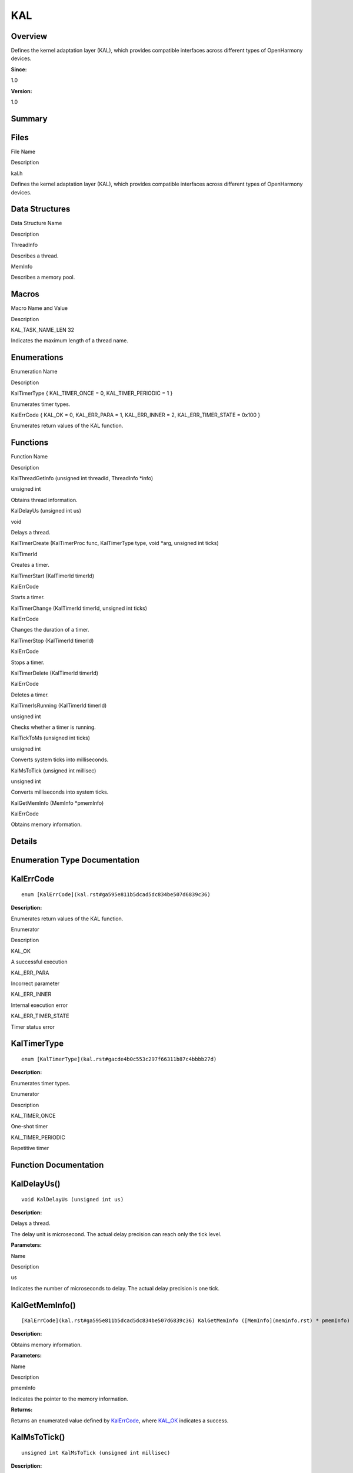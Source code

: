KAL
===

**Overview**\ 
--------------

Defines the kernel adaptation layer (KAL), which provides compatible
interfaces across different types of OpenHarmony devices.

**Since:**

1.0

**Version:**

1.0

**Summary**\ 
-------------

Files
-----

.. raw:: html

   <table>

.. raw:: html

   <thead align="left">

.. raw:: html

   <tr id="row1279671087090250">

.. raw:: html

   <th class="cellrowborder" valign="top" width="50%" id="mcps1.1.3.1.1">

.. raw:: html

   <p id="p168151700090250">

File Name

.. raw:: html

   </p>

.. raw:: html

   </th>

.. raw:: html

   <th class="cellrowborder" valign="top" width="50%" id="mcps1.1.3.1.2">

.. raw:: html

   <p id="p2010788671090250">

Description

.. raw:: html

   </p>

.. raw:: html

   </th>

.. raw:: html

   </tr>

.. raw:: html

   </thead>

.. raw:: html

   <tbody>

.. raw:: html

   <tr id="row946968834090250">

.. raw:: html

   <td class="cellrowborder" valign="top" width="50%" headers="mcps1.1.3.1.1 ">

.. raw:: html

   <p id="p899763654090250">

kal.h

.. raw:: html

   </p>

.. raw:: html

   </td>

.. raw:: html

   <td class="cellrowborder" valign="top" width="50%" headers="mcps1.1.3.1.2 ">

.. raw:: html

   <p id="p291437502090250">

Defines the kernel adaptation layer (KAL), which provides compatible
interfaces across different types of OpenHarmony devices.

.. raw:: html

   </p>

.. raw:: html

   </td>

.. raw:: html

   </tr>

.. raw:: html

   </tbody>

.. raw:: html

   </table>

Data Structures
---------------

.. raw:: html

   <table>

.. raw:: html

   <thead align="left">

.. raw:: html

   <tr id="row1539818328090250">

.. raw:: html

   <th class="cellrowborder" valign="top" width="50%" id="mcps1.1.3.1.1">

.. raw:: html

   <p id="p1619231771090250">

Data Structure Name

.. raw:: html

   </p>

.. raw:: html

   </th>

.. raw:: html

   <th class="cellrowborder" valign="top" width="50%" id="mcps1.1.3.1.2">

.. raw:: html

   <p id="p18258118090250">

Description

.. raw:: html

   </p>

.. raw:: html

   </th>

.. raw:: html

   </tr>

.. raw:: html

   </thead>

.. raw:: html

   <tbody>

.. raw:: html

   <tr id="row1588051321090250">

.. raw:: html

   <td class="cellrowborder" valign="top" width="50%" headers="mcps1.1.3.1.1 ">

.. raw:: html

   <p id="p1568692327090250">

ThreadInfo

.. raw:: html

   </p>

.. raw:: html

   </td>

.. raw:: html

   <td class="cellrowborder" valign="top" width="50%" headers="mcps1.1.3.1.2 ">

.. raw:: html

   <p id="p1172898798090250">

Describes a thread.

.. raw:: html

   </p>

.. raw:: html

   </td>

.. raw:: html

   </tr>

.. raw:: html

   <tr id="row1594931788090250">

.. raw:: html

   <td class="cellrowborder" valign="top" width="50%" headers="mcps1.1.3.1.1 ">

.. raw:: html

   <p id="p1638947350090250">

MemInfo

.. raw:: html

   </p>

.. raw:: html

   </td>

.. raw:: html

   <td class="cellrowborder" valign="top" width="50%" headers="mcps1.1.3.1.2 ">

.. raw:: html

   <p id="p743878453090250">

Describes a memory pool.

.. raw:: html

   </p>

.. raw:: html

   </td>

.. raw:: html

   </tr>

.. raw:: html

   </tbody>

.. raw:: html

   </table>

Macros
------

.. raw:: html

   <table>

.. raw:: html

   <thead align="left">

.. raw:: html

   <tr id="row2024385192090250">

.. raw:: html

   <th class="cellrowborder" valign="top" width="50%" id="mcps1.1.3.1.1">

.. raw:: html

   <p id="p1733199826090250">

Macro Name and Value

.. raw:: html

   </p>

.. raw:: html

   </th>

.. raw:: html

   <th class="cellrowborder" valign="top" width="50%" id="mcps1.1.3.1.2">

.. raw:: html

   <p id="p1608692438090250">

Description

.. raw:: html

   </p>

.. raw:: html

   </th>

.. raw:: html

   </tr>

.. raw:: html

   </thead>

.. raw:: html

   <tbody>

.. raw:: html

   <tr id="row837841792090250">

.. raw:: html

   <td class="cellrowborder" valign="top" width="50%" headers="mcps1.1.3.1.1 ">

.. raw:: html

   <p id="p972708954090250">

KAL_TASK_NAME_LEN 32

.. raw:: html

   </p>

.. raw:: html

   </td>

.. raw:: html

   <td class="cellrowborder" valign="top" width="50%" headers="mcps1.1.3.1.2 ">

.. raw:: html

   <p id="p875345772090250">

Indicates the maximum length of a thread name.

.. raw:: html

   </p>

.. raw:: html

   </td>

.. raw:: html

   </tr>

.. raw:: html

   </tbody>

.. raw:: html

   </table>

Enumerations
------------

.. raw:: html

   <table>

.. raw:: html

   <thead align="left">

.. raw:: html

   <tr id="row876615543090250">

.. raw:: html

   <th class="cellrowborder" valign="top" width="50%" id="mcps1.1.3.1.1">

.. raw:: html

   <p id="p39172838090250">

Enumeration Name

.. raw:: html

   </p>

.. raw:: html

   </th>

.. raw:: html

   <th class="cellrowborder" valign="top" width="50%" id="mcps1.1.3.1.2">

.. raw:: html

   <p id="p1647185032090250">

Description

.. raw:: html

   </p>

.. raw:: html

   </th>

.. raw:: html

   </tr>

.. raw:: html

   </thead>

.. raw:: html

   <tbody>

.. raw:: html

   <tr id="row51807949090250">

.. raw:: html

   <td class="cellrowborder" valign="top" width="50%" headers="mcps1.1.3.1.1 ">

.. raw:: html

   <p id="p1155384547090250">

KalTimerType { KAL_TIMER_ONCE = 0, KAL_TIMER_PERIODIC = 1 }

.. raw:: html

   </p>

.. raw:: html

   </td>

.. raw:: html

   <td class="cellrowborder" valign="top" width="50%" headers="mcps1.1.3.1.2 ">

.. raw:: html

   <p id="p1925187365090250">

Enumerates timer types.

.. raw:: html

   </p>

.. raw:: html

   </td>

.. raw:: html

   </tr>

.. raw:: html

   <tr id="row62757079090250">

.. raw:: html

   <td class="cellrowborder" valign="top" width="50%" headers="mcps1.1.3.1.1 ">

.. raw:: html

   <p id="p496220096090250">

KalErrCode { KAL_OK = 0, KAL_ERR_PARA = 1, KAL_ERR_INNER = 2,
KAL_ERR_TIMER_STATE = 0x100 }

.. raw:: html

   </p>

.. raw:: html

   </td>

.. raw:: html

   <td class="cellrowborder" valign="top" width="50%" headers="mcps1.1.3.1.2 ">

.. raw:: html

   <p id="p1470168769090250">

Enumerates return values of the KAL function.

.. raw:: html

   </p>

.. raw:: html

   </td>

.. raw:: html

   </tr>

.. raw:: html

   </tbody>

.. raw:: html

   </table>

Functions
---------

.. raw:: html

   <table>

.. raw:: html

   <thead align="left">

.. raw:: html

   <tr id="row1485283083090250">

.. raw:: html

   <th class="cellrowborder" valign="top" width="50%" id="mcps1.1.3.1.1">

.. raw:: html

   <p id="p160108447090250">

Function Name

.. raw:: html

   </p>

.. raw:: html

   </th>

.. raw:: html

   <th class="cellrowborder" valign="top" width="50%" id="mcps1.1.3.1.2">

.. raw:: html

   <p id="p661992638090250">

Description

.. raw:: html

   </p>

.. raw:: html

   </th>

.. raw:: html

   </tr>

.. raw:: html

   </thead>

.. raw:: html

   <tbody>

.. raw:: html

   <tr id="row1341192174090250">

.. raw:: html

   <td class="cellrowborder" valign="top" width="50%" headers="mcps1.1.3.1.1 ">

.. raw:: html

   <p id="p773017751090250">

KalThreadGetInfo (unsigned int threadId, ThreadInfo \*info)

.. raw:: html

   </p>

.. raw:: html

   </td>

.. raw:: html

   <td class="cellrowborder" valign="top" width="50%" headers="mcps1.1.3.1.2 ">

.. raw:: html

   <p id="p143674785090250">

unsigned int

.. raw:: html

   </p>

.. raw:: html

   <p id="p349672349090250">

Obtains thread information.

.. raw:: html

   </p>

.. raw:: html

   </td>

.. raw:: html

   </tr>

.. raw:: html

   <tr id="row193746428090250">

.. raw:: html

   <td class="cellrowborder" valign="top" width="50%" headers="mcps1.1.3.1.1 ">

.. raw:: html

   <p id="p2091595061090250">

KalDelayUs (unsigned int us)

.. raw:: html

   </p>

.. raw:: html

   </td>

.. raw:: html

   <td class="cellrowborder" valign="top" width="50%" headers="mcps1.1.3.1.2 ">

.. raw:: html

   <p id="p1673294868090250">

void

.. raw:: html

   </p>

.. raw:: html

   <p id="p1083838878090250">

Delays a thread.

.. raw:: html

   </p>

.. raw:: html

   </td>

.. raw:: html

   </tr>

.. raw:: html

   <tr id="row1582032518090250">

.. raw:: html

   <td class="cellrowborder" valign="top" width="50%" headers="mcps1.1.3.1.1 ">

.. raw:: html

   <p id="p1392107112090250">

KalTimerCreate (KalTimerProc func, KalTimerType type, void \*arg,
unsigned int ticks)

.. raw:: html

   </p>

.. raw:: html

   </td>

.. raw:: html

   <td class="cellrowborder" valign="top" width="50%" headers="mcps1.1.3.1.2 ">

.. raw:: html

   <p id="p1327550482090250">

KalTimerId

.. raw:: html

   </p>

.. raw:: html

   <p id="p1323777792090250">

Creates a timer.

.. raw:: html

   </p>

.. raw:: html

   </td>

.. raw:: html

   </tr>

.. raw:: html

   <tr id="row1051518793090250">

.. raw:: html

   <td class="cellrowborder" valign="top" width="50%" headers="mcps1.1.3.1.1 ">

.. raw:: html

   <p id="p387785760090250">

KalTimerStart (KalTimerId timerId)

.. raw:: html

   </p>

.. raw:: html

   </td>

.. raw:: html

   <td class="cellrowborder" valign="top" width="50%" headers="mcps1.1.3.1.2 ">

.. raw:: html

   <p id="p705703207090250">

KalErrCode

.. raw:: html

   </p>

.. raw:: html

   <p id="p1110952124090250">

Starts a timer.

.. raw:: html

   </p>

.. raw:: html

   </td>

.. raw:: html

   </tr>

.. raw:: html

   <tr id="row1708085358090250">

.. raw:: html

   <td class="cellrowborder" valign="top" width="50%" headers="mcps1.1.3.1.1 ">

.. raw:: html

   <p id="p1571623932090250">

KalTimerChange (KalTimerId timerId, unsigned int ticks)

.. raw:: html

   </p>

.. raw:: html

   </td>

.. raw:: html

   <td class="cellrowborder" valign="top" width="50%" headers="mcps1.1.3.1.2 ">

.. raw:: html

   <p id="p405299670090250">

KalErrCode

.. raw:: html

   </p>

.. raw:: html

   <p id="p1724878930090250">

Changes the duration of a timer.

.. raw:: html

   </p>

.. raw:: html

   </td>

.. raw:: html

   </tr>

.. raw:: html

   <tr id="row583760966090250">

.. raw:: html

   <td class="cellrowborder" valign="top" width="50%" headers="mcps1.1.3.1.1 ">

.. raw:: html

   <p id="p369584604090250">

KalTimerStop (KalTimerId timerId)

.. raw:: html

   </p>

.. raw:: html

   </td>

.. raw:: html

   <td class="cellrowborder" valign="top" width="50%" headers="mcps1.1.3.1.2 ">

.. raw:: html

   <p id="p747521935090250">

KalErrCode

.. raw:: html

   </p>

.. raw:: html

   <p id="p2004415637090250">

Stops a timer.

.. raw:: html

   </p>

.. raw:: html

   </td>

.. raw:: html

   </tr>

.. raw:: html

   <tr id="row1980928763090250">

.. raw:: html

   <td class="cellrowborder" valign="top" width="50%" headers="mcps1.1.3.1.1 ">

.. raw:: html

   <p id="p1283503038090250">

KalTimerDelete (KalTimerId timerId)

.. raw:: html

   </p>

.. raw:: html

   </td>

.. raw:: html

   <td class="cellrowborder" valign="top" width="50%" headers="mcps1.1.3.1.2 ">

.. raw:: html

   <p id="p1706798424090250">

KalErrCode

.. raw:: html

   </p>

.. raw:: html

   <p id="p1346894623090250">

Deletes a timer.

.. raw:: html

   </p>

.. raw:: html

   </td>

.. raw:: html

   </tr>

.. raw:: html

   <tr id="row409991002090250">

.. raw:: html

   <td class="cellrowborder" valign="top" width="50%" headers="mcps1.1.3.1.1 ">

.. raw:: html

   <p id="p1836721559090250">

KalTimerIsRunning (KalTimerId timerId)

.. raw:: html

   </p>

.. raw:: html

   </td>

.. raw:: html

   <td class="cellrowborder" valign="top" width="50%" headers="mcps1.1.3.1.2 ">

.. raw:: html

   <p id="p858486404090250">

unsigned int

.. raw:: html

   </p>

.. raw:: html

   <p id="p2113773278090250">

Checks whether a timer is running.

.. raw:: html

   </p>

.. raw:: html

   </td>

.. raw:: html

   </tr>

.. raw:: html

   <tr id="row2137173366090250">

.. raw:: html

   <td class="cellrowborder" valign="top" width="50%" headers="mcps1.1.3.1.1 ">

.. raw:: html

   <p id="p1918730907090250">

KalTickToMs (unsigned int ticks)

.. raw:: html

   </p>

.. raw:: html

   </td>

.. raw:: html

   <td class="cellrowborder" valign="top" width="50%" headers="mcps1.1.3.1.2 ">

.. raw:: html

   <p id="p459689953090250">

unsigned int

.. raw:: html

   </p>

.. raw:: html

   <p id="p1285882106090250">

Converts system ticks into milliseconds.

.. raw:: html

   </p>

.. raw:: html

   </td>

.. raw:: html

   </tr>

.. raw:: html

   <tr id="row468227279090250">

.. raw:: html

   <td class="cellrowborder" valign="top" width="50%" headers="mcps1.1.3.1.1 ">

.. raw:: html

   <p id="p328827607090250">

KalMsToTick (unsigned int millisec)

.. raw:: html

   </p>

.. raw:: html

   </td>

.. raw:: html

   <td class="cellrowborder" valign="top" width="50%" headers="mcps1.1.3.1.2 ">

.. raw:: html

   <p id="p722263099090250">

unsigned int

.. raw:: html

   </p>

.. raw:: html

   <p id="p472525132090250">

Converts milliseconds into system ticks.

.. raw:: html

   </p>

.. raw:: html

   </td>

.. raw:: html

   </tr>

.. raw:: html

   <tr id="row716309176090250">

.. raw:: html

   <td class="cellrowborder" valign="top" width="50%" headers="mcps1.1.3.1.1 ">

.. raw:: html

   <p id="p1713488711090250">

KalGetMemInfo (MemInfo \*pmemInfo)

.. raw:: html

   </p>

.. raw:: html

   </td>

.. raw:: html

   <td class="cellrowborder" valign="top" width="50%" headers="mcps1.1.3.1.2 ">

.. raw:: html

   <p id="p801026788090250">

KalErrCode

.. raw:: html

   </p>

.. raw:: html

   <p id="p1090848409090250">

Obtains memory information.

.. raw:: html

   </p>

.. raw:: html

   </td>

.. raw:: html

   </tr>

.. raw:: html

   </tbody>

.. raw:: html

   </table>

**Details**\ 
-------------

**Enumeration Type Documentation**\ 
------------------------------------

KalErrCode
----------

::

   enum [KalErrCode](kal.rst#ga595e811b5dcad5dc834be507d6839c36)

**Description:**

Enumerates return values of the KAL function.

.. raw:: html

   <table>

.. raw:: html

   <thead align="left">

.. raw:: html

   <tr id="row288199108090250">

.. raw:: html

   <th class="cellrowborder" valign="top" width="50%" id="mcps1.1.3.1.1">

.. raw:: html

   <p id="p1657223263090250">

Enumerator

.. raw:: html

   </p>

.. raw:: html

   </th>

.. raw:: html

   <th class="cellrowborder" valign="top" width="50%" id="mcps1.1.3.1.2">

.. raw:: html

   <p id="p2016480901090250">

Description

.. raw:: html

   </p>

.. raw:: html

   </th>

.. raw:: html

   </tr>

.. raw:: html

   </thead>

.. raw:: html

   <tbody>

.. raw:: html

   <tr id="row781539680090250">

.. raw:: html

   <td class="cellrowborder" valign="top" width="50%" headers="mcps1.1.3.1.1 ">

.. raw:: html

   <p id="entry1587560209090250p0">

KAL_OK

.. raw:: html

   </p>

.. raw:: html

   </td>

.. raw:: html

   <td class="cellrowborder" valign="top" width="50%" headers="mcps1.1.3.1.2 ">

.. raw:: html

   <p id="p497584006090250">

A successful execution

.. raw:: html

   </p>

.. raw:: html

   <p id="p11440164110316">

.. raw:: html

   </p>

.. raw:: html

   </td>

.. raw:: html

   </tr>

.. raw:: html

   <tr id="row1485168917090250">

.. raw:: html

   <td class="cellrowborder" valign="top" width="50%" headers="mcps1.1.3.1.1 ">

.. raw:: html

   <p id="entry21551412090250p0">

KAL_ERR_PARA

.. raw:: html

   </p>

.. raw:: html

   </td>

.. raw:: html

   <td class="cellrowborder" valign="top" width="50%" headers="mcps1.1.3.1.2 ">

.. raw:: html

   <p id="p2070007331090250">

Incorrect parameter

.. raw:: html

   </p>

.. raw:: html

   <p id="p1144010419313">

.. raw:: html

   </p>

.. raw:: html

   </td>

.. raw:: html

   </tr>

.. raw:: html

   <tr id="row1406949664090250">

.. raw:: html

   <td class="cellrowborder" valign="top" width="50%" headers="mcps1.1.3.1.1 ">

.. raw:: html

   <p id="entry641308078090250p0">

KAL_ERR_INNER

.. raw:: html

   </p>

.. raw:: html

   </td>

.. raw:: html

   <td class="cellrowborder" valign="top" width="50%" headers="mcps1.1.3.1.2 ">

.. raw:: html

   <p id="p539868235090250">

Internal execution error

.. raw:: html

   </p>

.. raw:: html

   <p id="p1544015411732">

.. raw:: html

   </p>

.. raw:: html

   </td>

.. raw:: html

   </tr>

.. raw:: html

   <tr id="row1850551987090250">

.. raw:: html

   <td class="cellrowborder" valign="top" width="50%" headers="mcps1.1.3.1.1 ">

.. raw:: html

   <p id="entry592386261090250p0">

KAL_ERR_TIMER_STATE

.. raw:: html

   </p>

.. raw:: html

   </td>

.. raw:: html

   <td class="cellrowborder" valign="top" width="50%" headers="mcps1.1.3.1.2 ">

.. raw:: html

   <p id="p1767284033090250">

Timer status error

.. raw:: html

   </p>

.. raw:: html

   <p id="p6440241631">

.. raw:: html

   </p>

.. raw:: html

   </td>

.. raw:: html

   </tr>

.. raw:: html

   </tbody>

.. raw:: html

   </table>

KalTimerType
------------

::

   enum [KalTimerType](kal.rst#gacde4b0c553c297f66311b87c4bbbb27d)

**Description:**

Enumerates timer types.

.. raw:: html

   <table>

.. raw:: html

   <thead align="left">

.. raw:: html

   <tr id="row329519887090250">

.. raw:: html

   <th class="cellrowborder" valign="top" width="50%" id="mcps1.1.3.1.1">

.. raw:: html

   <p id="p627432540090250">

Enumerator

.. raw:: html

   </p>

.. raw:: html

   </th>

.. raw:: html

   <th class="cellrowborder" valign="top" width="50%" id="mcps1.1.3.1.2">

.. raw:: html

   <p id="p1360280359090250">

Description

.. raw:: html

   </p>

.. raw:: html

   </th>

.. raw:: html

   </tr>

.. raw:: html

   </thead>

.. raw:: html

   <tbody>

.. raw:: html

   <tr id="row323851035090250">

.. raw:: html

   <td class="cellrowborder" valign="top" width="50%" headers="mcps1.1.3.1.1 ">

.. raw:: html

   <p id="entry1676693334090250p0">

KAL_TIMER_ONCE

.. raw:: html

   </p>

.. raw:: html

   </td>

.. raw:: html

   <td class="cellrowborder" valign="top" width="50%" headers="mcps1.1.3.1.2 ">

.. raw:: html

   <p id="p1919223126090250">

One-shot timer

.. raw:: html

   </p>

.. raw:: html

   <p id="p1544854112318">

.. raw:: html

   </p>

.. raw:: html

   </td>

.. raw:: html

   </tr>

.. raw:: html

   <tr id="row232535340090250">

.. raw:: html

   <td class="cellrowborder" valign="top" width="50%" headers="mcps1.1.3.1.1 ">

.. raw:: html

   <p id="entry1464454772090250p0">

KAL_TIMER_PERIODIC

.. raw:: html

   </p>

.. raw:: html

   </td>

.. raw:: html

   <td class="cellrowborder" valign="top" width="50%" headers="mcps1.1.3.1.2 ">

.. raw:: html

   <p id="p1168641856090250">

Repetitive timer

.. raw:: html

   </p>

.. raw:: html

   <p id="p6448841430">

.. raw:: html

   </p>

.. raw:: html

   </td>

.. raw:: html

   </tr>

.. raw:: html

   </tbody>

.. raw:: html

   </table>

**Function Documentation**\ 
----------------------------

KalDelayUs()
------------

::

   void KalDelayUs (unsigned int us)

**Description:**

Delays a thread.

The delay unit is microsecond. The actual delay precision can reach only
the tick level.

**Parameters:**

.. raw:: html

   <table>

.. raw:: html

   <thead align="left">

.. raw:: html

   <tr id="row357148926090250">

.. raw:: html

   <th class="cellrowborder" valign="top" width="50%" id="mcps1.1.3.1.1">

.. raw:: html

   <p id="p956450764090250">

Name

.. raw:: html

   </p>

.. raw:: html

   </th>

.. raw:: html

   <th class="cellrowborder" valign="top" width="50%" id="mcps1.1.3.1.2">

.. raw:: html

   <p id="p1134305722090250">

Description

.. raw:: html

   </p>

.. raw:: html

   </th>

.. raw:: html

   </tr>

.. raw:: html

   </thead>

.. raw:: html

   <tbody>

.. raw:: html

   <tr id="row45825837090250">

.. raw:: html

   <td class="cellrowborder" valign="top" width="50%" headers="mcps1.1.3.1.1 ">

.. raw:: html

   <p id="entry537415473090250p0">

us

.. raw:: html

   </p>

.. raw:: html

   </td>

.. raw:: html

   <td class="cellrowborder" valign="top" width="50%" headers="mcps1.1.3.1.2 ">

.. raw:: html

   <p id="entry104061947090250p0">

Indicates the number of microseconds to delay. The actual delay
precision is one tick.

.. raw:: html

   </p>

.. raw:: html

   </td>

.. raw:: html

   </tr>

.. raw:: html

   </tbody>

.. raw:: html

   </table>

KalGetMemInfo()
---------------

::

   [KalErrCode](kal.rst#ga595e811b5dcad5dc834be507d6839c36) KalGetMemInfo ([MemInfo](meminfo.rst) * pmemInfo)

**Description:**

Obtains memory information.

**Parameters:**

.. raw:: html

   <table>

.. raw:: html

   <thead align="left">

.. raw:: html

   <tr id="row991660390090250">

.. raw:: html

   <th class="cellrowborder" valign="top" width="50%" id="mcps1.1.3.1.1">

.. raw:: html

   <p id="p299526827090250">

Name

.. raw:: html

   </p>

.. raw:: html

   </th>

.. raw:: html

   <th class="cellrowborder" valign="top" width="50%" id="mcps1.1.3.1.2">

.. raw:: html

   <p id="p1383934611090250">

Description

.. raw:: html

   </p>

.. raw:: html

   </th>

.. raw:: html

   </tr>

.. raw:: html

   </thead>

.. raw:: html

   <tbody>

.. raw:: html

   <tr id="row1222934779090250">

.. raw:: html

   <td class="cellrowborder" valign="top" width="50%" headers="mcps1.1.3.1.1 ">

.. raw:: html

   <p id="entry1937117894090250p0">

pmemInfo

.. raw:: html

   </p>

.. raw:: html

   </td>

.. raw:: html

   <td class="cellrowborder" valign="top" width="50%" headers="mcps1.1.3.1.2 ">

.. raw:: html

   <p id="entry315786093090250p0">

Indicates the pointer to the memory information.

.. raw:: html

   </p>

.. raw:: html

   </td>

.. raw:: html

   </tr>

.. raw:: html

   </tbody>

.. raw:: html

   </table>

**Returns:**

Returns an enumerated value defined by
`KalErrCode <kal.rst#ga595e811b5dcad5dc834be507d6839c36>`__, where
`KAL_OK <kal.rst#gga595e811b5dcad5dc834be507d6839c36a249642877a22187565c646fcb4c43228>`__
indicates a success.

KalMsToTick()
-------------

::

   unsigned int KalMsToTick (unsigned int millisec)

**Description:**

Converts milliseconds into system ticks.

**Parameters:**

.. raw:: html

   <table>

.. raw:: html

   <thead align="left">

.. raw:: html

   <tr id="row1808476861090250">

.. raw:: html

   <th class="cellrowborder" valign="top" width="50%" id="mcps1.1.3.1.1">

.. raw:: html

   <p id="p195586487090250">

Name

.. raw:: html

   </p>

.. raw:: html

   </th>

.. raw:: html

   <th class="cellrowborder" valign="top" width="50%" id="mcps1.1.3.1.2">

.. raw:: html

   <p id="p2029168273090250">

Description

.. raw:: html

   </p>

.. raw:: html

   </th>

.. raw:: html

   </tr>

.. raw:: html

   </thead>

.. raw:: html

   <tbody>

.. raw:: html

   <tr id="row1612627690090250">

.. raw:: html

   <td class="cellrowborder" valign="top" width="50%" headers="mcps1.1.3.1.1 ">

.. raw:: html

   <p id="entry229984854090250p0">

millisec

.. raw:: html

   </p>

.. raw:: html

   </td>

.. raw:: html

   <td class="cellrowborder" valign="top" width="50%" headers="mcps1.1.3.1.2 ">

.. raw:: html

   <p id="entry62392545090250p0">

Indicates the milliseconds to convert.

.. raw:: html

   </p>

.. raw:: html

   </td>

.. raw:: html

   </tr>

.. raw:: html

   </tbody>

.. raw:: html

   </table>

**Returns:**

Returns the system ticks generated.

KalThreadGetInfo()
------------------

::

   unsigned int KalThreadGetInfo (unsigned int threadId, [ThreadInfo](threadinfo.rst) * info )

**Description:**

Obtains thread information.

**Parameters:**

.. raw:: html

   <table>

.. raw:: html

   <thead align="left">

.. raw:: html

   <tr id="row157772410090250">

.. raw:: html

   <th class="cellrowborder" valign="top" width="50%" id="mcps1.1.3.1.1">

.. raw:: html

   <p id="p517328145090250">

Name

.. raw:: html

   </p>

.. raw:: html

   </th>

.. raw:: html

   <th class="cellrowborder" valign="top" width="50%" id="mcps1.1.3.1.2">

.. raw:: html

   <p id="p320788349090250">

Description

.. raw:: html

   </p>

.. raw:: html

   </th>

.. raw:: html

   </tr>

.. raw:: html

   </thead>

.. raw:: html

   <tbody>

.. raw:: html

   <tr id="row635552821090250">

.. raw:: html

   <td class="cellrowborder" valign="top" width="50%" headers="mcps1.1.3.1.1 ">

.. raw:: html

   <p id="entry1075927755090250p0">

threadId

.. raw:: html

   </p>

.. raw:: html

   </td>

.. raw:: html

   <td class="cellrowborder" valign="top" width="50%" headers="mcps1.1.3.1.2 ">

.. raw:: html

   <p id="entry559539319090250p0">

Indicates the thread ID.

.. raw:: html

   </p>

.. raw:: html

   </td>

.. raw:: html

   </tr>

.. raw:: html

   <tr id="row1074772122090250">

.. raw:: html

   <td class="cellrowborder" valign="top" width="50%" headers="mcps1.1.3.1.1 ">

.. raw:: html

   <p id="entry750154741090250p0">

info

.. raw:: html

   </p>

.. raw:: html

   </td>

.. raw:: html

   <td class="cellrowborder" valign="top" width="50%" headers="mcps1.1.3.1.2 ">

.. raw:: html

   <p id="entry1525186157090250p0">

Indicates the pointer to the buffer for storing the obtained thread
information.

.. raw:: html

   </p>

.. raw:: html

   </td>

.. raw:: html

   </tr>

.. raw:: html

   </tbody>

.. raw:: html

   </table>

**Returns:**

Returns **0** if the thread information is obtained; returns a negative
value otherwise.

KalTickToMs()
-------------

::

   unsigned int KalTickToMs (unsigned int ticks)

**Description:**

Converts system ticks into milliseconds.

**Parameters:**

.. raw:: html

   <table>

.. raw:: html

   <thead align="left">

.. raw:: html

   <tr id="row1394740911090250">

.. raw:: html

   <th class="cellrowborder" valign="top" width="50%" id="mcps1.1.3.1.1">

.. raw:: html

   <p id="p1405376294090250">

Name

.. raw:: html

   </p>

.. raw:: html

   </th>

.. raw:: html

   <th class="cellrowborder" valign="top" width="50%" id="mcps1.1.3.1.2">

.. raw:: html

   <p id="p1399565358090250">

Description

.. raw:: html

   </p>

.. raw:: html

   </th>

.. raw:: html

   </tr>

.. raw:: html

   </thead>

.. raw:: html

   <tbody>

.. raw:: html

   <tr id="row1086265717090250">

.. raw:: html

   <td class="cellrowborder" valign="top" width="50%" headers="mcps1.1.3.1.1 ">

.. raw:: html

   <p id="entry1312544656090250p0">

ticks

.. raw:: html

   </p>

.. raw:: html

   </td>

.. raw:: html

   <td class="cellrowborder" valign="top" width="50%" headers="mcps1.1.3.1.2 ">

.. raw:: html

   <p id="entry387467238090250p0">

Indicates the number of ticks to convert.

.. raw:: html

   </p>

.. raw:: html

   </td>

.. raw:: html

   </tr>

.. raw:: html

   </tbody>

.. raw:: html

   </table>

**Returns:**

Returns the milliseconds generated.

KalTimerChange()
----------------

::

   [KalErrCode](kal.rst#ga595e811b5dcad5dc834be507d6839c36) KalTimerChange (KalTimerId timerId, unsigned int ticks )

**Description:**

Changes the duration of a timer.

The timer duration can be changed only before the timer is started.

**Parameters:**

.. raw:: html

   <table>

.. raw:: html

   <thead align="left">

.. raw:: html

   <tr id="row837457968090250">

.. raw:: html

   <th class="cellrowborder" valign="top" width="50%" id="mcps1.1.3.1.1">

.. raw:: html

   <p id="p306638110090250">

Name

.. raw:: html

   </p>

.. raw:: html

   </th>

.. raw:: html

   <th class="cellrowborder" valign="top" width="50%" id="mcps1.1.3.1.2">

.. raw:: html

   <p id="p1010028081090250">

Description

.. raw:: html

   </p>

.. raw:: html

   </th>

.. raw:: html

   </tr>

.. raw:: html

   </thead>

.. raw:: html

   <tbody>

.. raw:: html

   <tr id="row221792356090250">

.. raw:: html

   <td class="cellrowborder" valign="top" width="50%" headers="mcps1.1.3.1.1 ">

.. raw:: html

   <p id="entry794316212090250p0">

timerId

.. raw:: html

   </p>

.. raw:: html

   </td>

.. raw:: html

   <td class="cellrowborder" valign="top" width="50%" headers="mcps1.1.3.1.2 ">

.. raw:: html

   <p id="entry632643054090250p0">

Indicates the ID of the timer whose duration is to change, which is the
value returned by KalTimerCreate.

.. raw:: html

   </p>

.. raw:: html

   </td>

.. raw:: html

   </tr>

.. raw:: html

   <tr id="row1115890167090250">

.. raw:: html

   <td class="cellrowborder" valign="top" width="50%" headers="mcps1.1.3.1.1 ">

.. raw:: html

   <p id="entry166423821090250p0">

ticks

.. raw:: html

   </p>

.. raw:: html

   </td>

.. raw:: html

   <td class="cellrowborder" valign="top" width="50%" headers="mcps1.1.3.1.2 ">

.. raw:: html

   <p id="entry763994554090250p0">

Indicates the new duration of the timer.

.. raw:: html

   </p>

.. raw:: html

   </td>

.. raw:: html

   </tr>

.. raw:: html

   </tbody>

.. raw:: html

   </table>

**Returns:**

Returns an enumerated value defined by
`KalErrCode <kal.rst#ga595e811b5dcad5dc834be507d6839c36>`__, where
`KAL_OK <kal.rst#gga595e811b5dcad5dc834be507d6839c36a249642877a22187565c646fcb4c43228>`__
indicates a success.

KalTimerCreate()
----------------

::

   KalTimerId KalTimerCreate (KalTimerProc func, [KalTimerType](kal.rst#gacde4b0c553c297f66311b87c4bbbb27d) type, void * arg, unsigned int ticks )

**Description:**

Creates a timer.

**Parameters:**

.. raw:: html

   <table>

.. raw:: html

   <thead align="left">

.. raw:: html

   <tr id="row495685141090250">

.. raw:: html

   <th class="cellrowborder" valign="top" width="50%" id="mcps1.1.3.1.1">

.. raw:: html

   <p id="p1356842829090250">

Name

.. raw:: html

   </p>

.. raw:: html

   </th>

.. raw:: html

   <th class="cellrowborder" valign="top" width="50%" id="mcps1.1.3.1.2">

.. raw:: html

   <p id="p1517717949090250">

Description

.. raw:: html

   </p>

.. raw:: html

   </th>

.. raw:: html

   </tr>

.. raw:: html

   </thead>

.. raw:: html

   <tbody>

.. raw:: html

   <tr id="row1666700858090250">

.. raw:: html

   <td class="cellrowborder" valign="top" width="50%" headers="mcps1.1.3.1.1 ">

.. raw:: html

   <p id="entry226656396090250p0">

func

.. raw:: html

   </p>

.. raw:: html

   </td>

.. raw:: html

   <td class="cellrowborder" valign="top" width="50%" headers="mcps1.1.3.1.2 ">

.. raw:: html

   <p id="entry580079398090250p0">

Indicates the entry to timer callback. The callback is triggered when
the timer expires.

.. raw:: html

   </p>

.. raw:: html

   </td>

.. raw:: html

   </tr>

.. raw:: html

   <tr id="row1723323089090250">

.. raw:: html

   <td class="cellrowborder" valign="top" width="50%" headers="mcps1.1.3.1.1 ">

.. raw:: html

   <p id="entry1477381166090250p0">

type

.. raw:: html

   </p>

.. raw:: html

   </td>

.. raw:: html

   <td class="cellrowborder" valign="top" width="50%" headers="mcps1.1.3.1.2 ">

.. raw:: html

   <p id="entry1519720414090250p0">

Indicates the timer type.

.. raw:: html

   </p>

.. raw:: html

   </td>

.. raw:: html

   </tr>

.. raw:: html

   <tr id="row572683528090250">

.. raw:: html

   <td class="cellrowborder" valign="top" width="50%" headers="mcps1.1.3.1.1 ">

.. raw:: html

   <p id="entry786468104090250p0">

arg

.. raw:: html

   </p>

.. raw:: html

   </td>

.. raw:: html

   <td class="cellrowborder" valign="top" width="50%" headers="mcps1.1.3.1.2 ">

.. raw:: html

   <p id="entry1024218162090250p0">

Indicates the pointer to the argument used in timer callback.

.. raw:: html

   </p>

.. raw:: html

   </td>

.. raw:: html

   </tr>

.. raw:: html

   <tr id="row638953725090250">

.. raw:: html

   <td class="cellrowborder" valign="top" width="50%" headers="mcps1.1.3.1.1 ">

.. raw:: html

   <p id="entry807210750090250p0">

ticks

.. raw:: html

   </p>

.. raw:: html

   </td>

.. raw:: html

   <td class="cellrowborder" valign="top" width="50%" headers="mcps1.1.3.1.2 ">

.. raw:: html

   <p id="entry1544463044090250p0">

Indicates the duration of the timer to create.

.. raw:: html

   </p>

.. raw:: html

   </td>

.. raw:: html

   </tr>

.. raw:: html

   </tbody>

.. raw:: html

   </table>

**Returns:**

Returns the timer ID; returns **NULL** in the case of an error.

KalTimerDelete()
----------------

::

   [KalErrCode](kal.rst#ga595e811b5dcad5dc834be507d6839c36) KalTimerDelete (KalTimerId timerId)

**Description:**

Deletes a timer.

**Parameters:**

.. raw:: html

   <table>

.. raw:: html

   <thead align="left">

.. raw:: html

   <tr id="row241534207090250">

.. raw:: html

   <th class="cellrowborder" valign="top" width="50%" id="mcps1.1.3.1.1">

.. raw:: html

   <p id="p1478794303090250">

Name

.. raw:: html

   </p>

.. raw:: html

   </th>

.. raw:: html

   <th class="cellrowborder" valign="top" width="50%" id="mcps1.1.3.1.2">

.. raw:: html

   <p id="p1618646052090250">

Description

.. raw:: html

   </p>

.. raw:: html

   </th>

.. raw:: html

   </tr>

.. raw:: html

   </thead>

.. raw:: html

   <tbody>

.. raw:: html

   <tr id="row1064898631090250">

.. raw:: html

   <td class="cellrowborder" valign="top" width="50%" headers="mcps1.1.3.1.1 ">

.. raw:: html

   <p id="entry194406456090250p0">

timerId

.. raw:: html

   </p>

.. raw:: html

   </td>

.. raw:: html

   <td class="cellrowborder" valign="top" width="50%" headers="mcps1.1.3.1.2 ">

.. raw:: html

   <p id="entry1655546368090250p0">

Indicates the ID of the timer to delete, which is the value returned by
KalTimerCreate.

.. raw:: html

   </p>

.. raw:: html

   </td>

.. raw:: html

   </tr>

.. raw:: html

   </tbody>

.. raw:: html

   </table>

**Returns:**

Returns an enumerated value defined by
`KalErrCode <kal.rst#ga595e811b5dcad5dc834be507d6839c36>`__, where
`KAL_OK <kal.rst#gga595e811b5dcad5dc834be507d6839c36a249642877a22187565c646fcb4c43228>`__
indicates a success.

KalTimerIsRunning()
-------------------

::

   unsigned int KalTimerIsRunning (KalTimerId timerId)

**Description:**

Checks whether a timer is running.

**Parameters:**

.. raw:: html

   <table>

.. raw:: html

   <thead align="left">

.. raw:: html

   <tr id="row1285460878090250">

.. raw:: html

   <th class="cellrowborder" valign="top" width="50%" id="mcps1.1.3.1.1">

.. raw:: html

   <p id="p1575744244090250">

Name

.. raw:: html

   </p>

.. raw:: html

   </th>

.. raw:: html

   <th class="cellrowborder" valign="top" width="50%" id="mcps1.1.3.1.2">

.. raw:: html

   <p id="p1006271401090250">

Description

.. raw:: html

   </p>

.. raw:: html

   </th>

.. raw:: html

   </tr>

.. raw:: html

   </thead>

.. raw:: html

   <tbody>

.. raw:: html

   <tr id="row1453707987090250">

.. raw:: html

   <td class="cellrowborder" valign="top" width="50%" headers="mcps1.1.3.1.1 ">

.. raw:: html

   <p id="entry1047186589090250p0">

timerId

.. raw:: html

   </p>

.. raw:: html

   </td>

.. raw:: html

   <td class="cellrowborder" valign="top" width="50%" headers="mcps1.1.3.1.2 ">

.. raw:: html

   <p id="entry1421223117090250p0">

Indicates the ID of the timer to check, which is the value returned by
KalTimerCreate.

.. raw:: html

   </p>

.. raw:: html

   </td>

.. raw:: html

   </tr>

.. raw:: html

   </tbody>

.. raw:: html

   </table>

**Returns:**

Returns **1** if the timer is running; returns **0** if the timer is not
running or the input parameter is incorrect.

KalTimerStart()
---------------

::

   [KalErrCode](kal.rst#ga595e811b5dcad5dc834be507d6839c36) KalTimerStart (KalTimerId timerId)

**Description:**

Starts a timer.

**Parameters:**

.. raw:: html

   <table>

.. raw:: html

   <thead align="left">

.. raw:: html

   <tr id="row15726364090250">

.. raw:: html

   <th class="cellrowborder" valign="top" width="50%" id="mcps1.1.3.1.1">

.. raw:: html

   <p id="p313569381090250">

Name

.. raw:: html

   </p>

.. raw:: html

   </th>

.. raw:: html

   <th class="cellrowborder" valign="top" width="50%" id="mcps1.1.3.1.2">

.. raw:: html

   <p id="p792177544090250">

Description

.. raw:: html

   </p>

.. raw:: html

   </th>

.. raw:: html

   </tr>

.. raw:: html

   </thead>

.. raw:: html

   <tbody>

.. raw:: html

   <tr id="row91856712090250">

.. raw:: html

   <td class="cellrowborder" valign="top" width="50%" headers="mcps1.1.3.1.1 ">

.. raw:: html

   <p id="entry385879940090250p0">

timerId

.. raw:: html

   </p>

.. raw:: html

   </td>

.. raw:: html

   <td class="cellrowborder" valign="top" width="50%" headers="mcps1.1.3.1.2 ">

.. raw:: html

   <p id="entry377521522090250p0">

Indicates the ID of the timer to start, which is the value returned by
KalTimerCreate.

.. raw:: html

   </p>

.. raw:: html

   </td>

.. raw:: html

   </tr>

.. raw:: html

   </tbody>

.. raw:: html

   </table>

**Returns:**

Returns an enumerated value defined by
`KalErrCode <kal.rst#ga595e811b5dcad5dc834be507d6839c36>`__, where
`KAL_OK <kal.rst#gga595e811b5dcad5dc834be507d6839c36a249642877a22187565c646fcb4c43228>`__
indicates a success.

KalTimerStop()
--------------

::

   [KalErrCode](kal.rst#ga595e811b5dcad5dc834be507d6839c36) KalTimerStop (KalTimerId timerId)

**Description:**

Stops a timer.

**Parameters:**

.. raw:: html

   <table>

.. raw:: html

   <thead align="left">

.. raw:: html

   <tr id="row1103151354090250">

.. raw:: html

   <th class="cellrowborder" valign="top" width="50%" id="mcps1.1.3.1.1">

.. raw:: html

   <p id="p1293557509090250">

Name

.. raw:: html

   </p>

.. raw:: html

   </th>

.. raw:: html

   <th class="cellrowborder" valign="top" width="50%" id="mcps1.1.3.1.2">

.. raw:: html

   <p id="p2106193107090250">

Description

.. raw:: html

   </p>

.. raw:: html

   </th>

.. raw:: html

   </tr>

.. raw:: html

   </thead>

.. raw:: html

   <tbody>

.. raw:: html

   <tr id="row560498489090250">

.. raw:: html

   <td class="cellrowborder" valign="top" width="50%" headers="mcps1.1.3.1.1 ">

.. raw:: html

   <p id="entry334876843090250p0">

timerId

.. raw:: html

   </p>

.. raw:: html

   </td>

.. raw:: html

   <td class="cellrowborder" valign="top" width="50%" headers="mcps1.1.3.1.2 ">

.. raw:: html

   <p id="entry1806602586090250p0">

Indicates the ID of the timer to stop, which is the value returned by
KalTimerCreate.

.. raw:: html

   </p>

.. raw:: html

   </td>

.. raw:: html

   </tr>

.. raw:: html

   </tbody>

.. raw:: html

   </table>

**Returns:**

Returns an enumerated value defined by
`KalErrCode <kal.rst#ga595e811b5dcad5dc834be507d6839c36>`__, where
`KAL_OK <kal.rst#gga595e811b5dcad5dc834be507d6839c36a249642877a22187565c646fcb4c43228>`__
indicates a success.

**Variable Documentation**\ 
----------------------------

bottomOfStack
-------------

::

   unsigned int ThreadInfo::bottomOfStack

**Description:**

Thread stack bottom

currUsed
--------

::

   unsigned int ThreadInfo::currUsed

**Description:**

Current stack space usage

eventMask
---------

::

   unsigned int ThreadInfo::eventMask

**Description:**

Thread event mask

eventStru
---------

::

   unsigned int ThreadInfo::eventStru[3]

**Description:**

Thread event

free
----

::

   unsigned int MemInfo::free

**Description:**

Available space of the memory pool, in bytes

freeLmp
-------

::

   unsigned int MemInfo::freeLmp

**Description:**

Available space of the small memory pool, in bytes

freeNodeNum
-----------

::

   unsigned int MemInfo::freeNodeNum

**Description:**

Number of available nodes in the memory pool

id
--

::

   unsigned int ThreadInfo::id

**Description:**

Thread ID

mallocFailCount
---------------

::

   unsigned int MemInfo::mallocFailCount

**Description:**

Number of memory allocation failures

maxFreeNodeSize
---------------

::

   unsigned int MemInfo::maxFreeNodeSize

**Description:**

Size of the largest available node in the memory pool, in bytes

mepc
----

::

   unsigned int ThreadInfo::mepc

**Description:**

Current thread MEPC

mstatus
-------

::

   unsigned int ThreadInfo::mstatus

**Description:**

Current thread status

name
----

::

   char ThreadInfo::name[[KAL_TASK_NAME_LEN](kal.rst#ga5c36b53bd6e8cbdbcd79f702eda94fdc)]

**Description:**

Thread name

overflowFlag
------------

::

   unsigned int ThreadInfo::overflowFlag

**Description:**

Thread stack overflow flag

peakUsed
--------

::

   unsigned int ThreadInfo::peakUsed

**Description:**

Peak stack space usage

peekSize
--------

::

   unsigned int MemInfo::peekSize

**Description:**

Peak memory usage of the memory pool

priority
--------

::

   unsigned short ThreadInfo::priority

**Description:**

Thread priority

ra
--

::

   unsigned int ThreadInfo::ra

**Description:**

Current thread RA

sp
--

::

   unsigned int ThreadInfo::sp

**Description:**

Thread stack pointer

stackSize
---------

::

   unsigned int ThreadInfo::stackSize

**Description:**

Thread stack size

status
------

::

   unsigned short ThreadInfo::status

**Description:**

Thread status

taskMutex
---------

::

   void* ThreadInfo::taskMutex

**Description:**

Thread mutex

taskSem
-------

::

   void* ThreadInfo::taskSem

**Description:**

Thread semaphore

topOfStack
----------

::

   unsigned int ThreadInfo::topOfStack

**Description:**

Thread stack top

total
-----

::

   unsigned int MemInfo::total

**Description:**

Total space of the memory pool, in bytes

totalLmp
--------

::

   unsigned int MemInfo::totalLmp

**Description:**

Total space of the small memory pool, in bytes

tp
--

::

   unsigned int ThreadInfo::tp

**Description:**

Current thread TP

used
----

::

   unsigned int MemInfo::used

**Description:**

Used space of the memory pool, in bytes

usedLmp
-------

::

   unsigned int MemInfo::usedLmp

**Description:**

Used space of the small memory pool, in bytes

usedNodeNum
-----------

::

   unsigned int MemInfo::usedNodeNum

**Description:**

Number of used nodes in the memory pool
